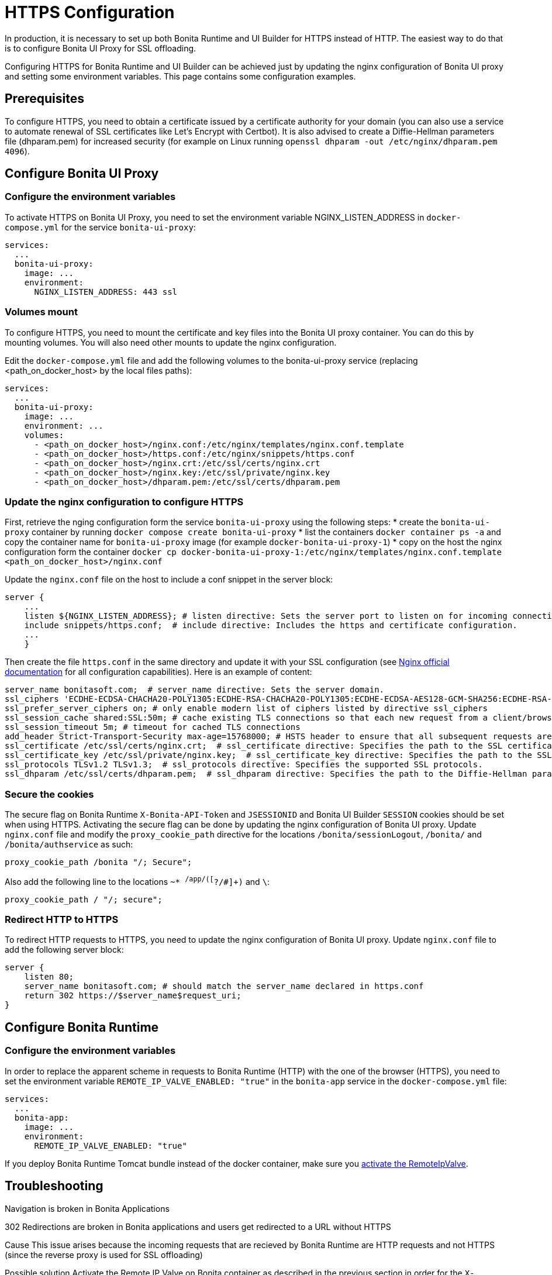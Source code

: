 = HTTPS Configuration
:page-aliases: applications:how-to-configure-https.adoc
:description: In production, it is necessary to set up both Bonita Runtime and UI Builder for HTTPS instead of HTTP. The easiest way to do that is to configure Bonita UI Proxy for SSL offloading.

{description}

Configuring HTTPS for Bonita Runtime and UI Builder can be achieved just by updating the nginx configuration of Bonita UI proxy and setting some environment variables. This page contains some configuration  examples.

== Prerequisites

To configure HTTPS, you need to obtain a certificate issued by a certificate authority for your domain (you can also use a service to automate renewal of SSL certificates like Let’s Encrypt with Certbot). It is also advised to create a Diffie-Hellman parameters file (dhparam.pem) for increased security (for example on Linux running `openssl dhparam -out /etc/nginx/dhparam.pem 4096`).

== Configure Bonita UI Proxy

=== Configure the environment variables

To activate HTTPS on Bonita UI Proxy, you need to set the environment variable NGINX_LISTEN_ADDRESS in `docker-compose.yml` for the service `bonita-ui-proxy`:

[source,yaml]
----
services:
  ...
  bonita-ui-proxy:
    image: ...
    environment:
      NGINX_LISTEN_ADDRESS: 443 ssl
----

=== Volumes mount

To configure HTTPS, you need to mount the certificate and key files into the Bonita UI proxy container. You can do this by mounting volumes.
You will also need other mounts to update the nginx configuration.

Edit the `docker-compose.yml` file and add the following volumes to the bonita-ui-proxy service (replacing <path_on_docker_host> by the local files paths):

[source,yaml]
----
services:
  ...
  bonita-ui-proxy:
    image: ...
    environment: ...
    volumes:
      - <path_on_docker_host>/nginx.conf:/etc/nginx/templates/nginx.conf.template
      - <path_on_docker_host>/https.conf:/etc/nginx/snippets/https.conf
      - <path_on_docker_host>/nginx.crt:/etc/ssl/certs/nginx.crt
      - <path_on_docker_host>/nginx.key:/etc/ssl/private/nginx.key
      - <path_on_docker_host>/dhparam.pem:/etc/ssl/certs/dhparam.pem
----

=== Update the nginx configuration to configure HTTPS

First, retrieve the nging configuration form the service `bonita-ui-proxy` using the following steps:
* create the `bonita-ui-proxy` container by running `docker compose create bonita-ui-proxy`
* list the containers `docker container ps -a` and copy the container name for `bonita-ui-proxy` image (for example `docker-bonita-ui-proxy-1`)
* copy on the host the nginx configuration form the container `docker cp docker-bonita-ui-proxy-1:/etc/nginx/templates/nginx.conf.template <path_on_docker_host>/nginx.conf`

Update the `nginx.conf` file on the host to include a conf snippet in the server block:

[source]
----
server {
    ...
    listen ${NGINX_LISTEN_ADDRESS}; # listen directive: Sets the server port to listen on for incoming connections.
    include snippets/https.conf;  # include directive: Includes the https and certificate configuration.
    ...
    }
----

Then create the file `https.conf` in the same directory and update it with your SSL configuration (see http://nginx.org/en/docs/http/ngx_http_ssl_module.html[Nginx official documentation] for all configuration capabilities). Here is an example of content:

[source]
----
server_name bonitasoft.com;  # server_name directive: Sets the server domain.
ssl_ciphers 'ECDHE-ECDSA-CHACHA20-POLY1305:ECDHE-RSA-CHACHA20-POLY1305:ECDHE-ECDSA-AES128-GCM-SHA256:ECDHE-RSA-AES128-GCM-SHA256:ECDHE-ECDSA-AES256-GCM-SHA384:ECDHE-RSA-AES256-GCM-SHA384:DHE-RSA-AES128-GCM-SHA256:DHE-RSA-AES256-GCM-SHA384:ECDHE-ECDSA-AES128-SHA256:ECDHE-RSA-AES128-SHA256:ECDHE-ECDSA-AES128-SHA:ECDHE-RSA-AES256-SHA384:ECDHE-RSA-AES128-SHA:ECDHE-ECDSA-AES256-SHA384:ECDHE-ECDSA-AES256-SHA:ECDHE-RSA-AES256-SHA:DHE-RSA-AES128-SHA256:DHE-RSA-AES128-SHA:DHE-RSA-AES256-SHA256:DHE-RSA-AES256-SHA:ECDHE-ECDSA-DES-CBC3-SHA:ECDHE-RSA-DES-CBC3-SHA:EDH-RSA-DES-CBC3-SHA:AES128-GCM-SHA256:AES256-GCM-SHA384:AES128-SHA256:AES256-SHA256:AES128-SHA:AES256-SHA:DES-CBC3-SHA:!DSS';
ssl_prefer_server_ciphers on; # only enable modern list of ciphers listed by directive ssl_ciphers
ssl_session_cache shared:SSL:50m; # cache existing TLS connections so that each new request from a client/browser does not need to perform the full TLS handshake
ssl_session_timeout 5m; # timeout for cached TLS connections
add_header Strict-Transport-Security max-age=15768000; # HSTS header to ensure that all subsequent requests are made over HTTPS
ssl_certificate /etc/ssl/certs/nginx.crt;  # ssl_certificate directive: Specifies the path to the SSL certificate.
ssl_certificate_key /etc/ssl/private/nginx.key;  # ssl_certificate_key directive: Specifies the path to the SSL certificate key.
ssl_protocols TLSv1.2 TLSv1.3;  # ssl_protocols directive: Specifies the supported SSL protocols.
ssl_dhparam /etc/ssl/certs/dhparam.pem;  # ssl_dhparam directive: Specifies the path to the Diffie-Hellman parameter file.
----

=== Secure the cookies

The secure flag on Bonita Runtime `X-Bonita-API-Token` and `JSESSIONID` and Bonita UI Builder `SESSION` cookies should be set when using HTTPS.
Activating the secure flag can be done by updating the nginx configuration of Bonita UI proxy.
Update `nginx.conf` file and modify the `proxy_cookie_path` directive for the locations `/bonita/sessionLogout`, `/bonita/` and `/bonita/authservice` as such:
[source]
----
proxy_cookie_path /bonita "/; Secure";
----
Also add the following line to the locations `~* ^/app/([^?/#]+)` and `\`:
[source]
----
proxy_cookie_path / "/; secure";
----

=== Redirect HTTP to HTTPS

To redirect HTTP requests to HTTPS, you need to update the nginx configuration of Bonita UI proxy.
Update `nginx.conf` file to add the following server block:

[source]
----
server {
    listen 80;
    server_name bonitasoft.com; # should match the server_name declared in https.conf
    return 302 https://$server_name$request_uri;
}
----

== Configure Bonita Runtime

=== Configure the environment variables

In order to replace the apparent scheme in requests to Bonita Runtime (HTTP) with the one of the browser (HTTPS), you need to set the environment variable `REMOTE_IP_VALVE_ENABLED: "true"` in the `bonita-app` service in the `docker-compose.yml` file:
[source,yaml]
----
services:
  ...
  bonita-app:
    image: ...
    environment:
      REMOTE_IP_VALVE_ENABLED: "true"
----

If you deploy Bonita Runtime Tomcat bundle instead of the docker container, make sure you xref:identity:ssl.adoc#_tomcat_and_ssl_offloading[activate the RemoteIpValve].

[.troubleshooting-title]
== Troubleshooting

[.troubleshooting-section]
--
[.symptom]
Navigation is broken in Bonita Applications

[.symptom-description]
302 Redirections are broken in Bonita applications and users get redirected to a URL without HTTPS

[.cause]#Cause#
This issue arises because the incoming requests that are recieved by Bonita Runtime are HTTP requests and not HTTPS (since the reverse proxy is used for SSL offloading)

[.solution]#Possible solution#
Activate the Remote IP Valve on Bonita container as described in the previous section in order for the `X-Forwarded-...` headers to be retrieved as request headers by Bonita Runtime.
--



